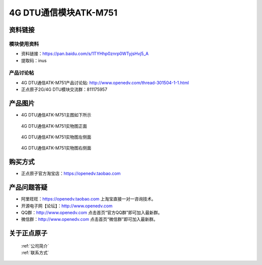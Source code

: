 .. 正点原子产品资料汇总, created by 2020-03-19 正点原子-alientek 

4G DTU通信模块ATK-M751
============================================



资料链接
------------

模块使用资料
^^^^^^^^^^

- 资料链接：https://pan.baidu.com/s/1TYHhp0znrp0WTyjsHvj5_A 
- 提取码：inus
  
产品讨论帖
^^^^^^^^^^

- 4G DTU通信ATK-M751产品讨论贴: http://www.openedv.com/thread-301504-1-1.html

- 正点原子2G/4G DTU模块交流群：811175957

产品图片
--------

- 4G DTU通信ATK-M751主图如下所示

.. _pic_major_m7510:

.. figure:: media/m7510.png


   
  4G DTU通信ATK-M751实物图正面



.. _pic_major_m751:

.. figure:: media/m751.png


   
  4G DTU通信ATK-M751实物图左侧面



.. _pic_major_m7512:

.. figure:: media/m7512.png


   
  4G DTU通信ATK-M751实物图右侧面



购买方式
-------- 

- 正点原子官方淘宝店：https://openedv.taobao.com 




产品问题答疑
------------

- 阿里旺旺：https://openedv.taobao.com 上淘宝直接一对一咨询技术。  
- 开源电子网【论坛】：http://www.openedv.com 
- QQ群：http://www.openedv.com   点击首页“官方QQ群”即可加入最新群。 
- 微信群：http://www.openedv.com 点击首页“微信群”即可加入最新群。
  


关于正点原子  
-----------------

 | :ref:`公司简介` 
 | :ref:`联系方式`



